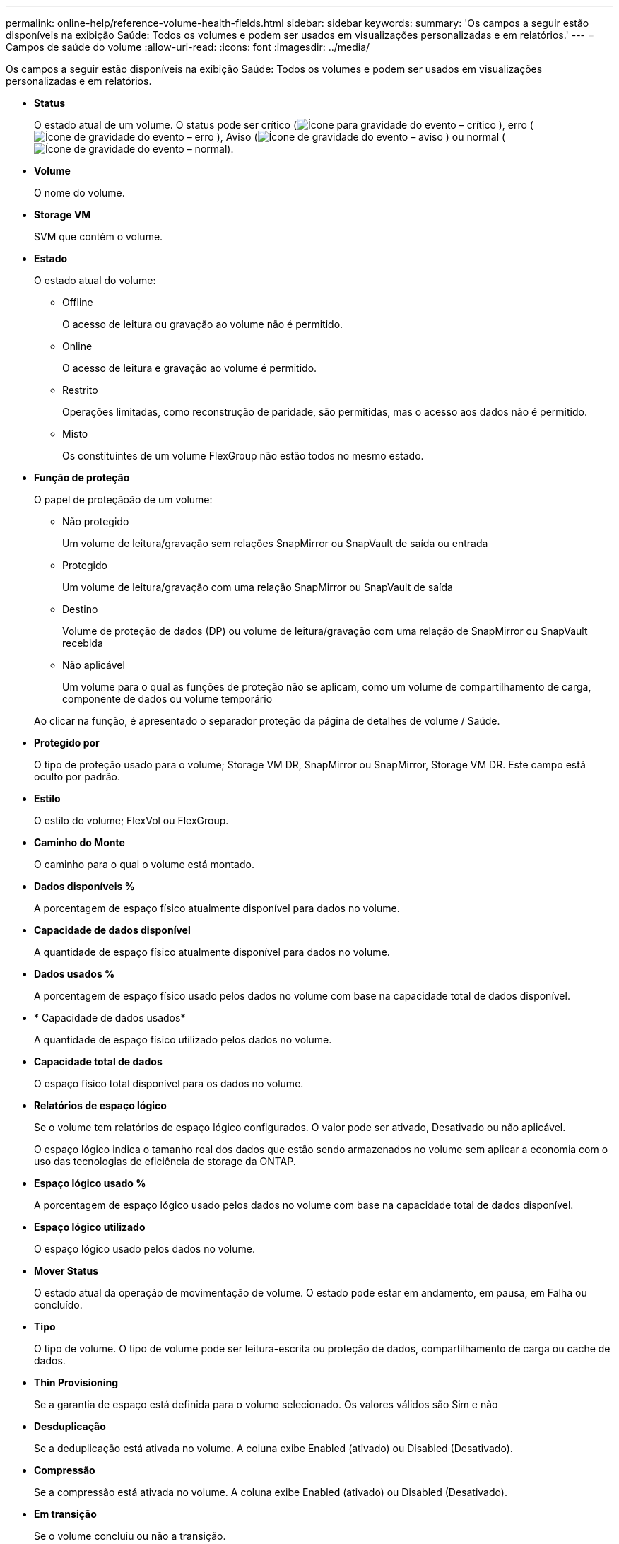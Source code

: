---
permalink: online-help/reference-volume-health-fields.html 
sidebar: sidebar 
keywords:  
summary: 'Os campos a seguir estão disponíveis na exibição Saúde: Todos os volumes e podem ser usados em visualizações personalizadas e em relatórios.' 
---
= Campos de saúde do volume
:allow-uri-read: 
:icons: font
:imagesdir: ../media/


[role="lead"]
Os campos a seguir estão disponíveis na exibição Saúde: Todos os volumes e podem ser usados em visualizações personalizadas e em relatórios.

* *Status*
+
O estado atual de um volume. O status pode ser crítico (image:../media/sev-critical-um60.png["Ícone para gravidade do evento – crítico"] ), erro (image:../media/sev-error-um60.png["Ícone de gravidade do evento – erro"] ), Aviso (image:../media/sev-warning-um60.png["Ícone de gravidade do evento – aviso"] ) ou normal (image:../media/sev-normal-um60.png["Ícone de gravidade do evento – normal"]).

* *Volume*
+
O nome do volume.

* *Storage VM*
+
SVM que contém o volume.

* *Estado*
+
O estado atual do volume:

+
** Offline
+
O acesso de leitura ou gravação ao volume não é permitido.

** Online
+
O acesso de leitura e gravação ao volume é permitido.

** Restrito
+
Operações limitadas, como reconstrução de paridade, são permitidas, mas o acesso aos dados não é permitido.

** Misto
+
Os constituintes de um volume FlexGroup não estão todos no mesmo estado.



* *Função de proteção*
+
O papel de proteçãoão de um volume:

+
** Não protegido
+
Um volume de leitura/gravação sem relações SnapMirror ou SnapVault de saída ou entrada

** Protegido
+
Um volume de leitura/gravação com uma relação SnapMirror ou SnapVault de saída

** Destino
+
Volume de proteção de dados (DP) ou volume de leitura/gravação com uma relação de SnapMirror ou SnapVault recebida

** Não aplicável
+
Um volume para o qual as funções de proteção não se aplicam, como um volume de compartilhamento de carga, componente de dados ou volume temporário



+
Ao clicar na função, é apresentado o separador proteção da página de detalhes de volume / Saúde.

* *Protegido por*
+
O tipo de proteção usado para o volume; Storage VM DR, SnapMirror ou SnapMirror, Storage VM DR. Este campo está oculto por padrão.

* *Estilo*
+
O estilo do volume; FlexVol ou FlexGroup.

* *Caminho do Monte*
+
O caminho para o qual o volume está montado.

* *Dados disponíveis %*
+
A porcentagem de espaço físico atualmente disponível para dados no volume.

* *Capacidade de dados disponível*
+
A quantidade de espaço físico atualmente disponível para dados no volume.

* *Dados usados %*
+
A porcentagem de espaço físico usado pelos dados no volume com base na capacidade total de dados disponível.

* * Capacidade de dados usados*
+
A quantidade de espaço físico utilizado pelos dados no volume.

* *Capacidade total de dados*
+
O espaço físico total disponível para os dados no volume.

* *Relatórios de espaço lógico*
+
Se o volume tem relatórios de espaço lógico configurados. O valor pode ser ativado, Desativado ou não aplicável.

+
O espaço lógico indica o tamanho real dos dados que estão sendo armazenados no volume sem aplicar a economia com o uso das tecnologias de eficiência de storage da ONTAP.

* *Espaço lógico usado %*
+
A porcentagem de espaço lógico usado pelos dados no volume com base na capacidade total de dados disponível.

* *Espaço lógico utilizado*
+
O espaço lógico usado pelos dados no volume.

* *Mover Status*
+
O estado atual da operação de movimentação de volume. O estado pode estar em andamento, em pausa, em Falha ou concluído.

* *Tipo*
+
O tipo de volume. O tipo de volume pode ser leitura-escrita ou proteção de dados, compartilhamento de carga ou cache de dados.

* *Thin Provisioning*
+
Se a garantia de espaço está definida para o volume selecionado. Os valores válidos são Sim e não

* *Desduplicação*
+
Se a deduplicação está ativada no volume. A coluna exibe Enabled (ativado) ou Disabled (Desativado).

* *Compressão*
+
Se a compressão está ativada no volume. A coluna exibe Enabled (ativado) ou Disabled (Desativado).

* *Em transição*
+
Se o volume concluiu ou não a transição.

* *Tipo SnapLock*
+
O tipo SnapLock do agregado que contém o volume. As opções disponíveis são Compliance, Enterprise, Non-SnapLock.

* *Política de Snapshot local*
+
As políticas de cópia Snapshot local para os volumes listados. O nome da política padrão é padrão.

* *Política de disposição em camadas*
+
A política de disposição em categorias definida no volume. A política afeta somente quando o volume é implantado em um agregado FabricPool:

+
** Nenhum - os dados desse volume sempre permanecem no nível de desempenho.
** Somente snapshot: Somente os dados do Snapshot são movidos automaticamente para a camada de nuvem. Todos os outros dados permanecem na camada de performance.
** Backup - em volumes de proteção de dados, todos os dados de usuário transferidos começam na camada de nuvem, mas leituras posteriores de clientes podem fazer com que os dados ativos sejam movidos para a camada de performance.
** Automático - os dados nesse volume são movidos entre a camada de desempenho e a camada de nuvem automaticamente quando o ONTAP determina que os dados estão "quentes" ou "frios".
** Todos: Os dados desse volume sempre permanecem na camada de nuvem.


* *Política de Cache*
+
A política de armazenamento em cache associada ao volume selecionado. A política fornece informações sobre como o armazenamento em cache do Flash Pool ocorre para o volume.



[cols="2*"]
|===
| Política de cache | Descrição 


 a| 
Auto
 a| 
Ler armazena em cache todos os blocos de metadados e ler aleatoriamente os blocos de dados do usuário e escrever em cache todos os blocos de dados do usuário aleatoriamente sobrescritos.



 a| 
Nenhum
 a| 
Não armazena em cache nenhum bloco de dados ou metadados do usuário.



 a| 
Tudo
 a| 
Read armazena em cache todos os blocos de dados do usuário que são lidos e gravados. A política não executa nenhum armazenamento em cache de gravação.



 a| 
Gravação aleatória
 a| 
Esta política é uma combinação das políticas All (tudo) e no Read-Random Write (sem leitura aleatória) e executa as seguintes ações:

* Read armazena em cache todos os blocos de dados do usuário que são lidos e gravados.
* Escreva caches todos os blocos de dados do usuário aleatoriamente sobrescritos.




 a| 
Tudo lido
 a| 
Ler armazena em cache todos os metadados, lidos aleatoriamente e lidos sequencialmente blocos de dados do usuário.



 a| 
Todas as gravações de leitura aleatória
 a| 
Esta política é uma combinação das políticas All Read and no Read-Random Write e executa as seguintes ações:

* Ler armazena em cache todos os metadados, lidos aleatoriamente e lidos sequencialmente blocos de dados do usuário.
* Escreva caches todos os blocos de dados do usuário aleatoriamente sobrescritos.




 a| 
Todos ler escrita aleatória
 a| 
Ler armazena em cache todos os metadados, lidos aleatoriamente, lidos sequencialmente e blocos de dados do usuário escritos aleatoriamente.



 a| 
Todos ler Random Write-Random Write
 a| 
Esta política é uma combinação das políticas All Read Random Write e no Read-Random Write e faz o seguinte:

* Ler armazena em cache todos os metadados, lidos aleatoriamente e lidos sequencialmente e blocos de dados do usuário escritos aleatoriamente.
* Escreva caches todos os blocos de dados do usuário aleatoriamente sobrescritos.




 a| 
Meta
 a| 
A leitura armazena em cache apenas blocos de metadados.



 a| 
Gravação Meta-aleatória
 a| 
Esta política é uma combinação do Meta e no Read-Random Write e faz o seguinte: Read caches only



 a| 
Nenhuma leitura aleatória escrita
 a| 
Escreva caches todos os blocos de dados do usuário aleatoriamente sobrescritos. A política não executa nenhum armazenamento em cache de leitura.



 a| 
Leitura aleatória
 a| 
Ler caches todos os blocos de metadados e ler aleatoriamente blocos de dados do usuário.



 a| 
Leitura-escrita aleatória
 a| 
Ler armazena em cache todos os metadados, lidos aleatoriamente e blocos de dados do usuário escritos aleatoriamente.



 a| 
Leitura aleatória-escrita-aleatória escrita
 a| 
Esta política é uma combinação das políticas de escrita aleatória de leitura e escrita aleatória sem leitura e faz o seguinte:

* Ler armazena em cache todos os metadados, lidos aleatoriamente e blocos de dados do usuário sobregravados aleatoriamente.
* Escreva caches todos os blocos de dados do usuário aleatoriamente sobrescritos.


|===
* *Prioridade de retenção de cache*
+
A prioridade de retenção de cache para o volume. Uma prioridade de retenção de cache define quanto tempo os blocos de um volume estarão no estado de cache em um Flash Pool depois que ficarem frios.

+
** Baixo
+
Coloque em cache os blocos de volume frio pelo menor tempo possível

** Normal
+
Coloque em cache os blocos de volume frio para o tempo padrão

** Alta
+
Armazene em cache os blocos de volume frio pelo maior tempo



* *Tipo de criptografia*
+
O tipo de criptografia que é aplicada a um volume.

+
** Software - volumes protegidos com as soluções de criptografia de software NVE (NetApp volume Encryption) ou NetApp Aggregate Encryption (NAE).
** Hardware - volumes que são protegidos com a criptografia de hardware do NetApp Storage Encryption (NSE).
** Software e hardware - volumes protegidos pela criptografia de software e hardware.
** Nenhum - volumes que não são criptografados.


* *Agregado*
+
O nome do agregado no qual o volume reside ou o número de agregados no qual reside o volume FlexGroup.

+
Você pode clicar no nome para exibir detalhes na página de detalhes agregados. Para volumes FlexGroup, você pode clicar no número para exibir os agregados que são usados no FlexGroup na página agregados.

* *Nó*
+
O nome do nó ao qual o volume pertence ou o número de nós nos quais o volume FlexGroup reside. Você pode ver mais detalhes sobre o nó do cluster clicando no nome do nó.

+
Você pode clicar no nome do nó para exibir detalhes na página Detalhes do nó. Para volumes do FlexGroup, você pode clicar no número para exibir os nós que são usados no FlexGroup na página nós.

* *Cluster*
+
O cluster que contém o volume de destino. Pode ver mais detalhes sobre o cluster clicando no nome do cluster.

* *Cluster FQDN*
+
O nome de domínio totalmente qualificado (FQDN) do cluster.


